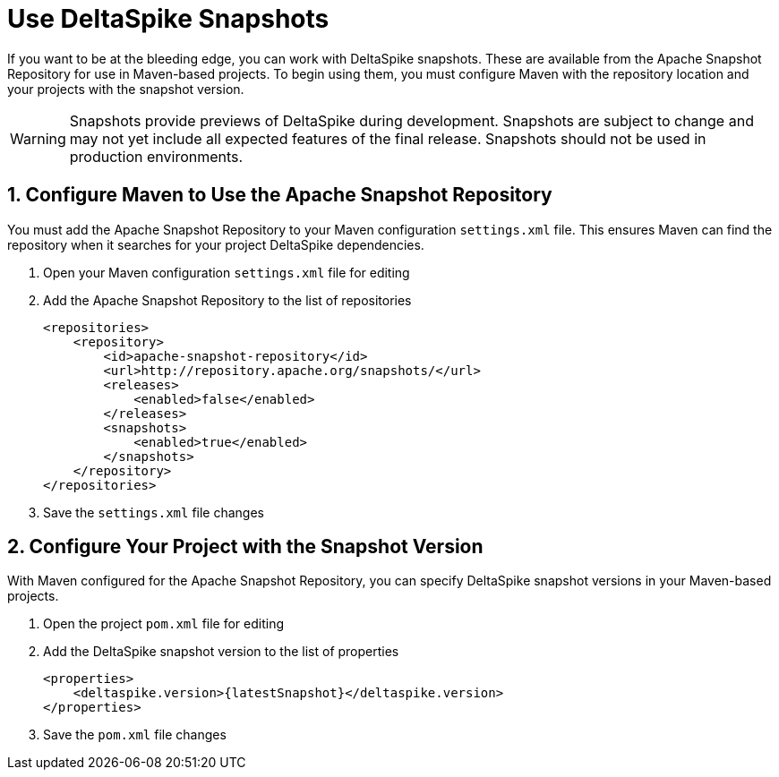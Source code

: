 = Use DeltaSpike Snapshots

:Notice: Licensed to the Apache Software Foundation (ASF) under one or more contributor license agreements. See the NOTICE file distributed with this work for additional information regarding copyright ownership. The ASF licenses this file to you under the Apache License, Version 2.0 (the "License"); you may not use this file except in compliance with the License. You may obtain a copy of the License at. http://www.apache.org/licenses/LICENSE-2.0 . Unless required by applicable law or agreed to in writing, software distributed under the License is distributed on an "AS IS" BASIS, WITHOUT WARRANTIES OR  CONDITIONS OF ANY KIND, either express or implied. See the License for the specific language governing permissions and limitations under the License.

If you want to be at the bleeding edge, you can work with DeltaSpike snapshots. These are available from the Apache Snapshot Repository for use in Maven-based projects. To begin using them, you must configure Maven with the repository location and your projects with the snapshot version.

WARNING: Snapshots provide previews of DeltaSpike during development. Snapshots are subject to change and may not yet include all expected features of the final release. Snapshots should not be used in production environments.

== 1. Configure Maven to Use the Apache Snapshot Repository
You must add the Apache Snapshot Repository to your Maven configuration `settings.xml` file. This ensures Maven can find the repository when it searches for your project DeltaSpike dependencies.

. Open your Maven configuration `settings.xml` file for editing
. Add the Apache Snapshot Repository to the list of repositories
+
[source,xml]
----
<repositories>
    <repository>
        <id>apache-snapshot-repository</id>
        <url>http://repository.apache.org/snapshots/</url>
        <releases>
            <enabled>false</enabled>
        </releases>
        <snapshots>
            <enabled>true</enabled>
        </snapshots>
    </repository>
</repositories>
----
+
. Save the `settings.xml` file changes


== 2. Configure Your Project with the Snapshot Version

With Maven configured for the Apache Snapshot Repository, you can specify DeltaSpike snapshot versions in your Maven-based projects.

. Open the project `pom.xml` file for editing
. Add the DeltaSpike snapshot version to the list of properties
+
[source,xml,subs="+attributes"]
----
<properties>
    <deltaspike.version>{latestSnapshot}</deltaspike.version>
</properties>
----
+
. Save the `pom.xml` file changes